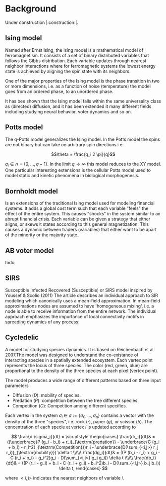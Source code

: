 #+options: num:nil toc:nil
* Background
Under construction |:construction:|.
** Ising model
Named  after  Ernst   Ising,  the  Ising  model  is  a   mathematical  model  of
ferromagnetism.  It consists  of  a  set of  binary  distributed variables  that
follows the Gibbs  distribution. Each variable updates  through nearest neighbor
interactions where for ferromagnetic systems the lowest energy state is achieved
by aligning the spin state with its neighbors.

One of the major properties of the Ising model is the phase transition in two or
more dimensions, i.e.  as a function of noise (temperature)  the model goes from
an ordered phase, to an unordered phase.

It has bee shown  that the Ising model falls within  the same universality class
as  (directed) diffusion,  and it  has been  extended it  many different  fields
including studying neural behavior, voter dynamics and so on.

** Potts model
The q-Potts model generalizes the Ising model.  In the Potts model the spins are
not binary but can take on arbitrary spin directions i.e.

$$\theta = \frac{q_i 2 \pi}{q}$$

$q_i \in n = \{0, \dots, q -  1\}$. In the limit $q \rightarrow \infty$ this model
reduces to the  XY model. One particular interesting extensions  is the cellular
Potts  model  used   to  model  static  and  kinetic   phenomena  in  biological
morphogenesis.

** Bornholdt model
Is an  extensions of the  traditional Ising  model used for  modeling financial
systems. It adds a  global cost term such that each  variable "feels" the effect
of the entire  system. This causes "shocks"  in the system similar  to an abrupt
financial crisis. Each  variable can be given a strategy  that either aligns, or
skews it states  according to this general magnetization. This  causes a dynamic
between traders (variables) that either want to  be apart of the minority or the
majority state.
** AB voter model
todo
** SIRS
Susceptible Infected Recovered (Susceptible) or SIRS model inspired by Youssef &
Scolio (2011) The article describes an individual approach to SIR modeling which
canonically uses a mean-field  approximation. In mean-field approximations nodes
are  assumed to  have  'homogeneous mixing',  i.e.  a node  is  able to  receive
information  from the  entire network.  The individual  approach emphasizes  the
importance of local connectivity motifs in spreading dynamics of any process.

    
    
** Cycledelic
A  model  for studying  species  dynamics.  It is  based  on
Reichenbach et al. 2007.The model was designed to understand
the  co-existance  of  interacting species  in  a  spatially
extended ecosystem.  Each vertex point represents  the locus
of  three   species.  The  color  (red,   green,  blue)  are
proportional to  the density  of the  three species  at each
pixel (vertex point).

The model produces a wide  range of different patterns based
on three input parameters

- Diffusion ($D$): mobility of species.
- Predation ($P$): competition  between the tree different
  species.
- Competition ($C$): Competition among different specifies.

Each  vertex  in  the  system $\sigma_i$  \in  $\sigma  :=\{
\sigma_0, \dots,  \sigma_n\}$ contains a  vector with the
density  of the  three "species",  i.e. rock ($r$),  paper
($g$),  or  scissor  ($b$). The  concentration  of  each
specie at vertex $i$ is updated according to

\[
\frac{d \sigma_i}{dt} = \scriptstyle \begin{cases}
  \frac{dr_i}{dt}& = ((\underbrace{P  (g_i - b_i)  + r_i}_{\textrm{predation}} - \underbrace{C  (g_i + b_i) - r_i^2}_{\textrm{Competition}})r_i - \underbrace{D(\sum_{<i,j>} r_j r_i)}_{\textrm{mobility}}) \delta t \\\\\\
  \frac{dg_i}{dt}& = ((P  (b_i - r_i)  + g_i - C  (r_i + b_i) - g_i^2)g_i - D(\sum_{<i,j>} g_j g_i)) \delta t \\\\\\
  \frac{db_i}{dt}& = ((P  (r_i - g_i)  + b_i - C  (r_i + g_i) - b_i^2)b_i - D(\sum_{<i,j>} b_j b_i)) \delta t, \end{cases}
\]

where $<i,j>$ indicates the nearest neighbors of variable $i$.


#+begin_src python :eval never-export :exports none
from matplotlib import style; style.use("default".split())
import matplotlib.pyplot as plt, cmasher as cmr
import numpy as np, os, sys, networkx as nx, warnings
from matplotlib.animation import FuncAnimation as fa
warnings.simplefilter("ignore")
C = '#ADC3D1'
from plexsim import models
n = 100
g = nx.grid_graph((n, n), periodic = 1)
for node in g.nodes():
    for i in range(-1, 2):
        for j in range(-1, 2):
            x, y = node
            new = ((x + i) % n, (y + j) % n)
            if g.has_node(new):
                g.add_edge(new, node)
m = models.Cycledelic(graph = g, predation = 2., competition = 1.5, diffusion = .05, )
#m.colors *= 255
sim = m.simulate(1000)
sim = (sim - sim.min(0)) / (sim.max(0) - sim.min(0))
colors = cmr.pride(np.linspace(0, 1, m.nStates, endpoint = 0))
#+end_src

#+RESULTS:


#+begin_src python :eval never-export :exports none
def norm(x):
    return (x - x.min(1)[:, None]) / (x.max(1)[:, None]- x.min(1)[:, None])
def setup():
    global fig, ax
    pos = {i: np.array(eval(i)) for i in m.graph.nodes()}
    C = sim[0]
    #C = norm(C)
    artist = nx.draw_networkx_nodes(m.graph, pos, node_size = 15,
                           node_color = C,
                                    #edgecolors = C,
                            linewidths = 0,
                            node_shape = 's')
    ax.grid(False)
    return [artist]
def update(idx):
    global ax, sim, text
    text.set_text(f"T={idx}")
    C = sim[idx]
    #C = norm(C)
    ax.collections[0].set_color(C)
    return ax.collections

fig, ax = plt.subplots(figsize = (10, 10))
fig.set_facecolor("#1c1e26")
text = ax.annotate("", (0, 1), xycoords = "axes fraction", color = C, fontsize = 30)
ax.annotate("Casper van Elteren", (1, -.11), xycoords = "axes fraction", color = C , fontsize = 40,
            ha = 'right')
ax.axis('equal')
ax.grid('off')
ax.margins(0)

#ax.set_facecolor('black')
#fig.set_facecolor('black')
#ax.set_frame_on(False)
for i in "left right top bottom".split():
    ax.spines[i].set_visible(False)

legend = ax.annotate("Predation = 1.5  Competition = 2  Diffusion=0.05", (.5, 1.05),
                     xycoords = "axes fraction",
                    fontsize = 30, ha = "center", va = 'bottom')
legend.set(color = C)
nframes = len(sim) 
nframes = 200
ax.set_frame_on(False)
#nframes = 50
frames = np.linspace(0, len(sim) - 1, nframes, dtype = int)
ani = fa(fig, update, frames = frames, init_func = setup, blit = 0,
        ) 
#fig.patch.set_alpha(0.)
print('anim saving')
ani.save("/home/casper/projects/site/content/post/rps/rock_paper_scissor_dynamics.mp4",
         fps = 23,
         dpi = 200,
         #bitrate = -1,
         #codec = 'png',
         #savefig_kwargs = dict(facecolor = '#1c1e26')
         )
#fig.savefig("/home/casper/projects/site/content/post/rps/featured.png",
#            dpi = 400, transparent = 1
#            )
fig.show()
print('done')

#+end_src

#+RESULTS:
:RESULTS:
: (1000, 10000, 3)
: anim saving
: done
[[file:./.ob-jupyter/43c975f127c7247d54398e21c19e807c76be1cc9.png]]
:END:
#+RESULTS:


#+begin_src python :eval never-export :exports none
from tqdm import tqdm

def get_effect(effect, N):
    default = dict(predation = 2., competition = 1.5, diffusion = .05)
    for k, v in tqdm(effect.items()):
        results[k] = results.get(k, {})
        for vi in v:
            tmp = default.copy()
            tmp[k] = vi
            m = models.Cycledelic(graph = g, **tmp)
            m.simulate(N)
            results[k][vi] = m.colors
    return results
        
results = {}
effect = dict(
            diffusion = np.linspace(.05, 1, 10),
            competition = np.linspace(.5, 3, 10),
            predation = np.linspace(.5, 3, 10))
results = get_effect(effect, 1000)
#+end_src

#+RESULTS:
: 100%|██████████| 3/3 [01:49<00:00, 36.55s/it]

#+begin_src python  :eval never-export :exports none
def plot_effects(effect):
    C = '#ADC3D1'
    
    # plot keep track of defaults
    default = dict(predation = 2., competition = 1.5, diffusion = .05)
    # for every effect make grid of imshows
    for effect_, v in effect.items():
        # create layout
        layout = np.zeros((2, 5), dtype = object)
        for idx, d in enumerate(v):
            layout.flat[idx] = d

        # open figure
        fig = plt.figure(constrained_layout = 1)
        ax = fig.subplot_mosaic(layout)
        ax = dict(sorted(ax.items(), key = lambda x: x[0]))
        # plot data
        for k, axi in ax.items():
            d = results[effect_][k]
            axi.imshow(d.reshape(n, n, 3), vmin = 0, vmax = 3)
            #axi.axis('equal')
            axi.axis(False)
            axi.set_title(round(k, 2), color = C)

        # axis formatting
        fig.subplots_adjust(hspace = -1.24)
        axi = fig.add_subplot(111, frameon = 0,
                        xticks = [],
                        yticks = [])
        # titles
        txt =axi.annotate(f"Effect of {effect_}", (.5, .9), fontsize = 38, ha = 'center')
        txt.set(color = C)

        # legend builder
        leg = ""
        for k,v in default.items():
            if k != effect_:
                leg += f"{k.capitalize()}={v}\n"
        legend = axi.annotate(leg, (0, 0), xycoords = "axes fraction",
                      fontsize = 18, ha = "left")
        legend.set(color = C)
        # saving
        fig.savefig(f"/home/casper/projects/site/content/post/rps/{effect_}.png", bbox_inches = 'tight',
                    dpi = 400,
                    transparent = 1)
plot_effects(effect)
#+end_src

#+RESULTS:
:RESULTS:
# [goto error]
: ---------------------------------------------------------------------------
: NameError                                 Traceback (most recent call last)
: <ipython-input-2-8ef96edd01a1> in <module>
:      44                     dpi = 400,
:      45                     transparent = 1)
: ---> 46 plot_effects(effect)
: 
: NameError: name 'effect' is not defined
:END:
# * Agent-based variant
# #+begin_src python  :eval never-export :exports none
# from matplotlib import style; style.use("fivethirtyeight".split())
# import matplotlib.pyplot as plt, cmasher as cmr
# import numpy as np, os, sys, networkx as nx, warnings
# warnings.simplefilter("ignore")

# from plexsim.models import CycledelicAgent

# n = 100
# g = nx.grid_graph((n, n), periodic = 1)
# for node in g.nodes():
#     for i in range(-1, 2):
#         for j in range(-1, 2):
#             x, y = node
#             new = ((x + i) % n, (y + j) % n)
#             if g.has_node(new):
#                 g.add_edge(new, node)

# p, r, mob = np.array([2./1.5, 1, .05/1.5]) * .5
# m = CycledelicAgent(graph = g, mobility = mob, predation = p, reproduction = r)
# sim = m.simulate(100)
# print('done')
# #+end_src

# #+RESULTS:
# : done


# #+begin_src python  :eval never-export :exports none
# from matplotlib.animation import FuncAnimation as fa
# C = '#ADC3D1'
# colors = cmr.pride(np.linspace(0, 1, m.nStates, endpoint = 0))
# def setup():
#     global fig, ax
#     pos = {i: np.array(eval(i)) for i in m.graph.nodes()}
#     print(sim.shape)
#     C = sim[0]
#     C = colors[C.astype(int)]
#     #C = norm(C)
#     artist = nx.draw_networkx_nodes(m.graph, pos, node_size = 35,
#                            node_color = C, cmap = cmr.pride, edgecolors = 'none',
#                                     linewidths = 0,
#                                     node_shape = 's')
#     ax.grid(False)
#     return [artist]
# def update(idx):
#     global ax, sim, text
#     text.set_text(f"T={idx}")
#     C = sim[idx]
#     C = colors[C.astype(int)]
#     #C = norm(C)
#     ax.collections[0].set_color(C)
#     return ax.collections

# fig, ax = plt.subplots(figsize = (10, 10))
# text = ax.annotate("", (0, 1), xycoords = "axes fraction", color = C, fontsize = 28)
# ax.annotate("Casper van Elteren", (.7, -.05), xycoords = "axes fraction", color = C,
#             fontsize = 21)
# ax.axis('equal')
# ax.grid('off')
# ax.margins(0)

# #ax.set_facecolor('black')
# #fig.set_facecolor('black')
# for i in "left right top bottom".split():
#     ax.spines[i].set_visible(False)

# legend = ax.annotate(f"Predation ={p:.2f}  Reproduction = {r:.2f}  Mobility = {mob:.2f}", (.5, 1.05),
#                      xycoords = "axes fraction",
#                     fontsize = 24, ha = "center", va = 'bottom')
# legend.set(color = C)
# nframes = len(sim)
# #nframes = 50
# frames = np.linspace(0, len(sim) - 1, nframes, dtype = int)
# ani = fa(fig, update, frames = frames, init_func = setup, blit = 0,
#        )
# print('anim saving')
# ax.set_frame_on(0)
# #ax.xaxis.set_visible(False)
# #ax.yaxis.set_visible(False)
# #fig.patch.set_alpha(0)
# ani.save("/home/casper/projects/site/content/post/rps/rock_paper_scissor_dynamics_abm.mp4",
#          fps = 23,
#          dpi = 200,
#          #codec ='png',
#          bitrate = -1,
#          savefig_kwargs= dict(facecolor ='#1c1e26')
#          )
# print('done')

# #+end_src

# #+RESULTS:
# :RESULTS:
# : anim saving
# : (100, 10000)
# : done
# [[file:./.ob-jupyter/f21062686ddea5dad046488dd364f084ee52b550.png]]
# :END:
